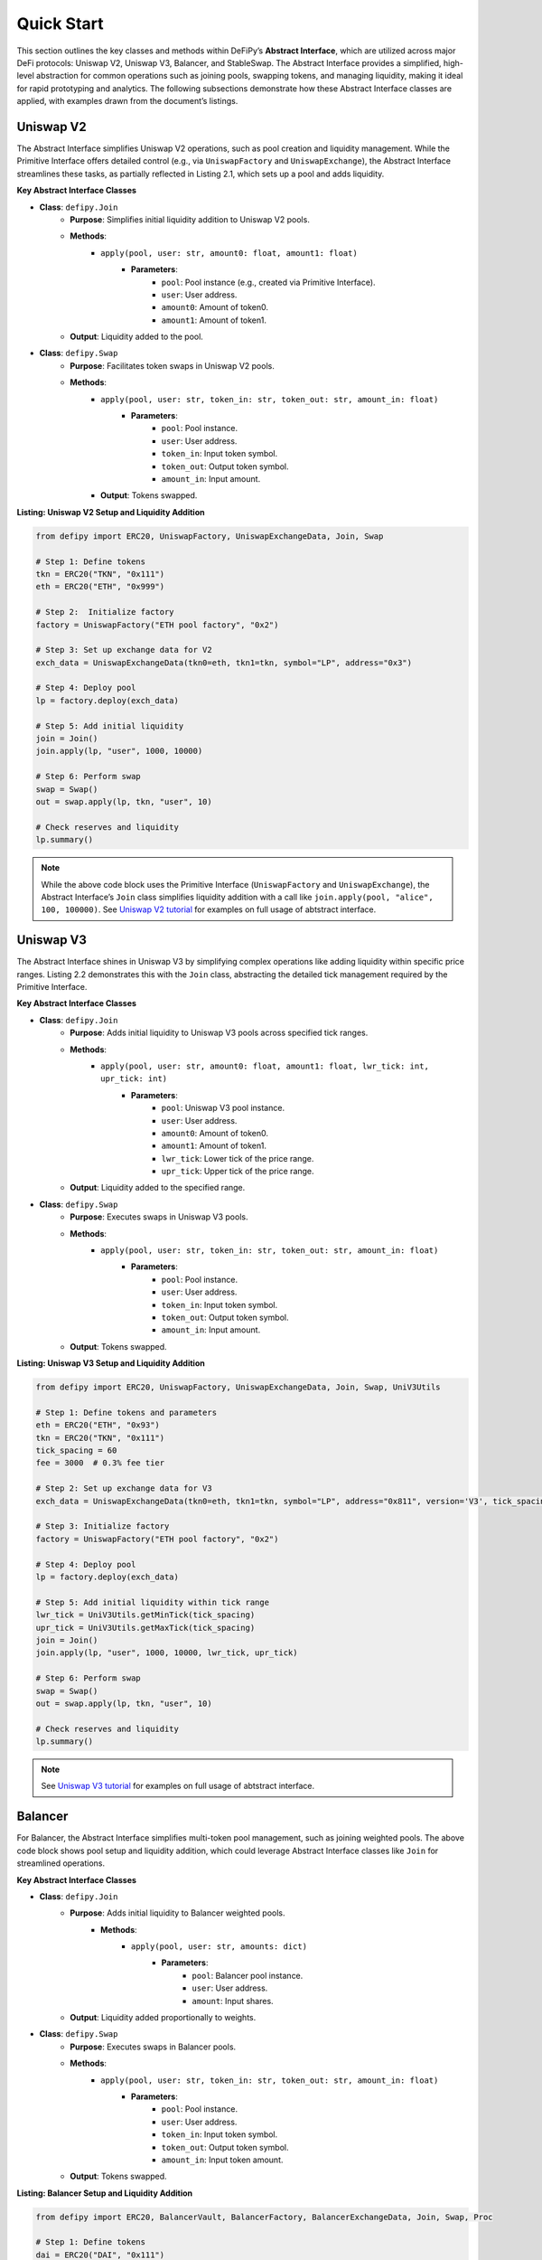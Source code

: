 Quick Start
=======================

This section outlines the key classes and methods within DeFiPy’s **Abstract Interface**, which are utilized across major DeFi protocols: Uniswap V2, Uniswap V3, Balancer, and StableSwap. The Abstract Interface provides a simplified, high-level abstraction for common operations such as joining pools, swapping tokens, and managing liquidity, making it ideal for rapid prototyping and analytics. The following subsections demonstrate how these Abstract Interface classes are applied, with examples drawn from the document’s listings.

Uniswap V2
----------

The Abstract Interface simplifies Uniswap V2 operations, such as pool creation and liquidity management. While the Primitive Interface offers detailed control (e.g., via ``UniswapFactory`` and ``UniswapExchange``), the Abstract Interface streamlines these tasks, as partially reflected in Listing 2.1, which sets up a pool and adds liquidity.

**Key Abstract Interface Classes**

* **Class**: ``defipy.Join`` 
    * **Purpose**: Simplifies initial liquidity addition to Uniswap V2 pools.
    * **Methods**:
        * ``apply(pool, user: str, amount0: float, amount1: float)``
            * **Parameters**:
                * ``pool``: Pool instance (e.g., created via Primitive Interface).
                * ``user``: User address.
                * ``amount0``: Amount of token0.
                * ``amount1``: Amount of token1.
    * **Output**: Liquidity added to the pool.

- **Class**: ``defipy.Swap``
    * **Purpose**: Facilitates token swaps in Uniswap V2 pools.
    * **Methods**:
        * ``apply(pool, user: str, token_in: str, token_out: str, amount_in: float)``
            * **Parameters**:
                * ``pool``: Pool instance.
                * ``user``: User address.
                * ``token_in``: Input token symbol.
                * ``token_out``: Output token symbol.
                * ``amount_in``: Input amount.
        * **Output**: Tokens swapped.

**Listing: Uniswap V2 Setup and Liquidity Addition**

.. code-block:: python

    from defipy import ERC20, UniswapFactory, UniswapExchangeData, Join, Swap
    
    # Step 1: Define tokens
    tkn = ERC20("TKN", "0x111")
    eth = ERC20("ETH", "0x999")
    
    # Step 2:  Initialize factory
    factory = UniswapFactory("ETH pool factory", "0x2")
    
    # Step 3: Set up exchange data for V2
    exch_data = UniswapExchangeData(tkn0=eth, tkn1=tkn, symbol="LP", address="0x3")
    
    # Step 4: Deploy pool
    lp = factory.deploy(exch_data)
    
    # Step 5: Add initial liquidity
    join = Join()
    join.apply(lp, "user", 1000, 10000)

    # Step 6: Perform swap
    swap = Swap()
    out = swap.apply(lp, tkn, "user", 10)
    
    # Check reserves and liquidity
    lp.summary()  

.. note::
   While the above code block uses the Primitive Interface (``UniswapFactory`` and ``UniswapExchange``), the Abstract Interface’s ``Join`` class simplifies liquidity addition with a call like ``join.apply(pool, "alice", 100, 100000)``. See `Uniswap V2 tutorial <../uniswapv2/tutorials/uniswap_v2.html>`_ for examples on full usage of abtstract interface.

Uniswap V3
-----------

The Abstract Interface shines in Uniswap V3 by simplifying complex operations like adding liquidity within specific price ranges. Listing 2.2 demonstrates this with the ``Join`` class, abstracting the detailed tick management required by the Primitive Interface.

**Key Abstract Interface Classes**

* **Class**: ``defipy.Join``
    * **Purpose**: Adds initial liquidity to Uniswap V3 pools across specified tick ranges.
    * **Methods**:
        * ``apply(pool, user: str, amount0: float, amount1: float, lwr_tick: int, upr_tick: int)``
            * **Parameters**:
                * ``pool``: Uniswap V3 pool instance.
                * ``user``: User address.
                * ``amount0``: Amount of token0.
                * ``amount1``: Amount of token1.
                * ``lwr_tick``: Lower tick of the price range.
                * ``upr_tick``: Upper tick of the price range.
    * **Output**: Liquidity added to the specified range.

* **Class**: ``defipy.Swap``
    * **Purpose**: Executes swaps in Uniswap V3 pools.
    * **Methods**:
        * ``apply(pool, user: str, token_in: str, token_out: str, amount_in: float)``
            * **Parameters**:
                * ``pool``: Pool instance.
                * ``user``: User address.
                * ``token_in``: Input token symbol.
                * ``token_out``: Output token symbol.
                * ``amount_in``: Input amount.
    * **Output**: Tokens swapped.

**Listing: Uniswap V3 Setup and Liquidity Addition**

.. code-block:: python

    from defipy import ERC20, UniswapFactory, UniswapExchangeData, Join, Swap, UniV3Utils
    
    # Step 1: Define tokens and parameters
    eth = ERC20("ETH", "0x93")
    tkn = ERC20("TKN", "0x111")
    tick_spacing = 60
    fee = 3000  # 0.3% fee tier
    
    # Step 2: Set up exchange data for V3
    exch_data = UniswapExchangeData(tkn0=eth, tkn1=tkn, symbol="LP", address="0x811", version='V3', tick_spacing=tick_spacing, fee=fee)
    
    # Step 3: Initialize factory
    factory = UniswapFactory("ETH pool factory", "0x2")
    
    # Step 4: Deploy pool
    lp = factory.deploy(exch_data)
    
    # Step 5: Add initial liquidity within tick range
    lwr_tick = UniV3Utils.getMinTick(tick_spacing)
    upr_tick = UniV3Utils.getMaxTick(tick_spacing)
    join = Join()
    join.apply(lp, "user", 1000, 10000, lwr_tick, upr_tick)

    # Step 6: Perform swap
    swap = Swap()
    out = swap.apply(lp, tkn, "user", 10)
    
    # Check reserves and liquidity
    lp.summary()

.. note::
   See `Uniswap V3 tutorial <../uniswapv3/tutorials/uniswap_v3.html>`_ for examples on full usage of abtstract interface.

Balancer
--------

For Balancer, the Abstract Interface simplifies multi-token pool management, such as joining weighted pools. The above code block shows pool setup and liquidity addition, which could leverage Abstract Interface classes like ``Join`` for streamlined operations.

**Key Abstract Interface Classes**

* **Class**: ``defipy.Join``
    * **Purpose**: Adds initial liquidity to Balancer weighted pools.
        * **Methods**:
            * ``apply(pool, user: str, amounts: dict)``
                * **Parameters**:
                    * ``pool``: Balancer pool instance.
                    * ``user``: User address.
                    * ``amount``: Input shares.
    * **Output**: Liquidity added proportionally to weights.

* **Class**: ``defipy.Swap``
    * **Purpose**: Executes swaps in Balancer pools.
    * **Methods**:
        * ``apply(pool, user: str, token_in: str, token_out: str, amount_in: float)``
            * **Parameters**:
                * ``pool``: Pool instance.
                * ``user``: User address.
                * ``token_in``: Input token symbol.
                * ``token_out``: Output token symbol.
                * ``amount_in``: Input token amount.
    * **Output**: Tokens swapped.

**Listing: Balancer Setup and Liquidity Addition**

.. code-block:: python

    from defipy import ERC20, BalancerVault, BalancerFactory, BalancerExchangeData, Join, Swap, Proc

    # Step 1: Define tokens
    dai = ERC20("DAI", "0x111")
    usdc = ERC20("USDC", "0x999")
    
    # Step 2: Deposit token amounts
    dai.deposit(None, 10000)
    usdc.deposit(None, 20000)
    
    # Step 3: Setup vault
    vault = BalancerVault()
    vault.add_token(dai, 10)  # Denormalized weight for DAI
    vault.add_token(usdc, 40)  # Denormalized weight for WETH
    
    # Step 4: Set up exchange data for Balancer
    exch_data = BalancerExchangeData(vault=vault, symbol="BSP", address="0x3")
    
    # Step 5: Initialize factor for Balancer
    bfactory = BalancerFactory("WETH pool factory", "0x2")
    
    # Step 6: Deploy pool
    lp = bfactory.deploy(exch_data)
    
    # Step 7: Join pool with initial liquidity
    join = Join()
    join.apply(lp, "user", 100) # Issue 100 pool shares

    # Step 8: Perform swap
    swap = Swap(Proc.SWAPIN)
    out = swap.apply(lp, dai, usdc, "user", 10)
    
    # Check reserves and liquidity
    lp.summary()

.. note::
   The Abstract Interface’s ``Join`` simplifies the Primitive Interface call with ``join.apply(pool, "alice", 100)`` for a more concise operation.

StableSwap
----------

StableSwap operations, optimized for stablecoins, are simplified by the Abstract Interface, particularly for liquidity addition and swaps. Listing 2.4 demonstrates pool setup and liquidity addition, adaptable to the Abstract Interface.

**Key Abstract Interface Classes**

* **Class**: ``defipy.Join``
    * **Purpose**: Adds initial liquidity to StableSwap pools.
    * **Methods**:
        * ``apply(pool, user: str, token: str, amount: float)``
            * **Parameters**:
                * ``pool``: StableSwap pool instance.
                * ``user``: User address.
                * ``token``: Token symbol to add.
                * ``amount``: Amount to add.
    * **Output**: Liquidity added.

* **Class**: ``defipy.Swap``
    * **Purpose**: Executes swaps in StableSwap pools with low slippage.
    * **Methods**:
        * ``apply(pool, user: str, token_in: str, token_out: str, amount_in: float)``
            * **Parameters**:
                * ``pool``: Pool instance.
                * ``user``: User address.
                * ``token_in``: Input token symbol.
                * ``token_out``: Output token symbol.
                * ``amount_in``: Input amount.
    * **Output**: Tokens swapped.

**Listing: StableSwap Setup and Operations**

.. code-block:: python

    from defipy import ERC20, StableswapVault, StableswapFactory, StableswapExchangeData, Join, Swap

    # Step 1: Define stablecoins and parameters
    dai = ERC20("DAI", "0x111", 18)
    usdc = ERC20("USDC", "0x222", 6)
    AMPL_COEFF = 2000
    
    # Step 2: Deposit token amounts
    dai.deposit(None, 10000)
    usdc.deposit(None, 20000)
    
    # Step 3: Setup Stableswap vault and add tokens
    sgrp = StableswapVault()
    sgrp.add_token(dai)
    sgrp.add_token(usdc)
    
    # Step 4: Set up exchange data for Stableswap
    exch_data = StableswapExchangeData(vault = sgrp, symbol="LP", address="0x011")
    
    # Step 5: Initialize factor for Balancer
    factory = StableswapFactory("Stableswap factory", "0x2")
    
    # Step 6: Deploy pool
    lp = factory.deploy(exch_data)
    
    # Step 7: Join pool with initial liquidity
    join = Join()
    join.apply(lp, "user", AMPL_COEFF)

    # Step 8: Perform swap
    swap = Swap()
    out = swap.apply(lp, dai, usdc, "user", 10)
    
    # Check reserves and liquidity
    lp.summary()

.. note::
   Using the Abstract Interface, this could be simplified to ``join.apply(pool, "alice", 10000)`` for adding liquidity.